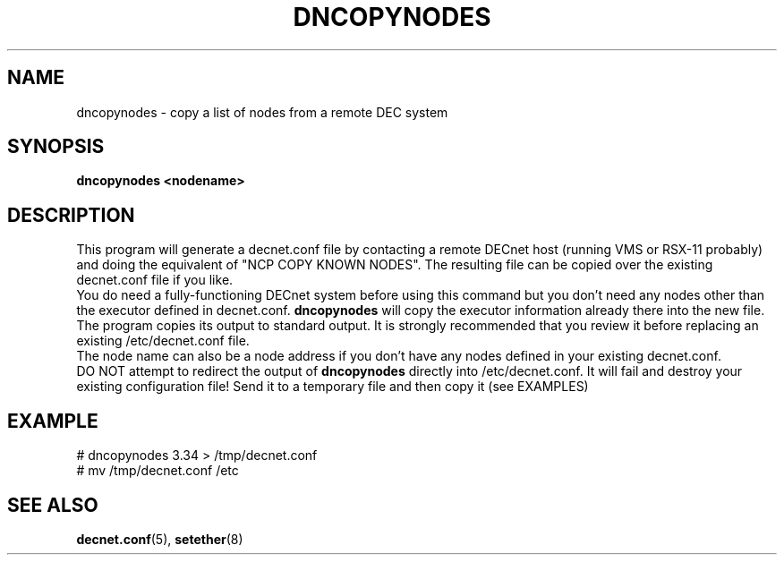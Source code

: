 .TH DNCOPYNODES 8 "September 03 2008" "DECnet utilities"

.SH NAME
dncopynodes \- copy a list of nodes from a remote DEC system

.SH SYNOPSIS
.B dncopynodes <nodename>
.br
.SH DESCRIPTION
.PP
.br
This program will generate a decnet.conf file by contacting a remote
DECnet host (running VMS or RSX-11 probably) and doing the equivalent of
"NCP COPY KNOWN NODES". The resulting file can be copied over
the existing decnet.conf file if you like.
.br
You do need a fully-functioning DECnet system before using this command
but you don't need any nodes other than the executor defined in 
decnet.conf. 
.B dncopynodes 
will copy the executor information already there
into the new file.
.br
The program copies its output to standard output. It is strongly recommended
that you review it before replacing an existing /etc/decnet.conf file.
.br
The node name can also be a node address if you don't have any nodes defined in 
your existing decnet.conf.
.br
DO NOT attempt to redirect the output of 
.B dncopynodes 
directly into /etc/decnet.conf. It will fail and destroy your existing
configuration file! Send it to a temporary file and then copy it (see EXAMPLES)
.SH EXAMPLE
# dncopynodes 3.34 > /tmp/decnet.conf
.br
# mv /tmp/decnet.conf /etc
.SH SEE ALSO
.BR decnet.conf "(5), " setether "(8)"


